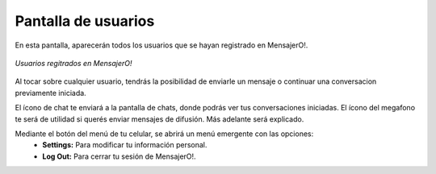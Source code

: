 .. index:: Pantalla de usuarios

Pantalla de usuarios
********************

En esta pantalla, aparecerán todos los usuarios que se hayan registrado en MensajerO!.

.. figure::  images/usersHall.png
   :align:   center

   *Usuarios regitrados en MensajerO!*

Al tocar sobre cualquier usuario, tendrás la posibilidad de enviarle un mensaje o continuar una conversacion previamente iniciada.

El ícono de chat te enviará a la pantalla de chats, donde podrás ver tus conversaciones iniciadas.
El ícono del megafono te será de utilidad si querés enviar mensajes de difusión. Más adelante será explicado.

Mediante el botón del menú de tu celular, se abrirá un menú emergente con las opciones:
	* **Settings:** Para modificar tu información personal.
	* **Log Out:** Para cerrar tu sesión de MensajerO!.


